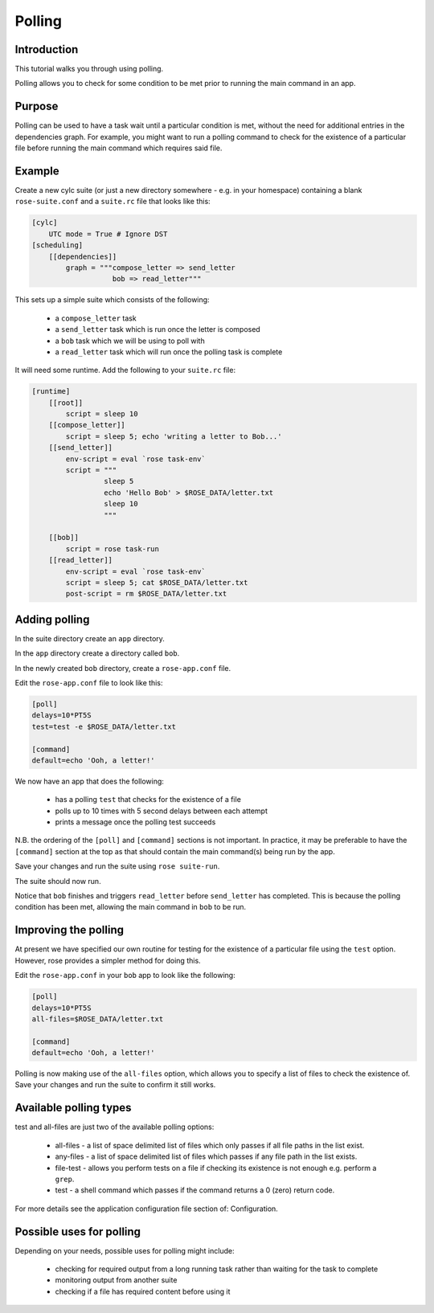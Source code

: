 Polling
=======

Introduction
------------

This tutorial walks you through using polling.

Polling allows you to check for some condition to be met prior to running the main command in an app.

Purpose
-------

Polling can be used to have a task wait until a particular condition is met, without the need for additional entries in the dependencies graph. For example, you might want to run a polling command to check for the existence of a particular file before running the main command which requires said file.

Example
-------

Create a new cylc suite (or just a new directory somewhere - e.g. in your homespace) containing a blank ``rose-suite.conf`` and a ``suite.rc`` file that looks like this:

.. code-block:: cylc

   [cylc]
       UTC mode = True # Ignore DST
   [scheduling]
       [[dependencies]]
           graph = """compose_letter => send_letter
                      bob => read_letter"""


This sets up a simple suite which consists of the following:

    - a ``compose_letter`` task
    - a ``send_letter`` task which is run once the letter is composed
    - a ``bob`` task which we will be using to poll with
    - a ``read_letter`` task which will run once the polling task is complete

It will need some runtime. Add the following to your ``suite.rc`` file:

.. code-block:: cylc

   [runtime]
       [[root]]
           script = sleep 10
       [[compose_letter]]
           script = sleep 5; echo 'writing a letter to Bob...'
       [[send_letter]]
           env-script = eval `rose task-env`
           script = """
                    sleep 5
                    echo 'Hello Bob' > $ROSE_DATA/letter.txt
                    sleep 10
                    """

       [[bob]]
           script = rose task-run
       [[read_letter]]
           env-script = eval `rose task-env`
           script = sleep 5; cat $ROSE_DATA/letter.txt
           post-script = rm $ROSE_DATA/letter.txt


Adding polling
--------------

In the suite directory create an ``app`` directory.

In the ``app`` directory create a directory called ``bob``.

In the newly created ``bob`` directory, create a ``rose-app.conf`` file.

Edit the ``rose-app.conf`` file to look like this:

.. code-block:: rose

   [poll]
   delays=10*PT5S
   test=test -e $ROSE_DATA/letter.txt

   [command]
   default=echo 'Ooh, a letter!'

We now have an app that does the following:

   - has a polling ``test`` that checks for the existence of a file
   - polls up to 10 times with 5 second delays between each attempt
   - prints a message once the polling test succeeds

N.B. the ordering of the ``[poll]`` and ``[command]`` sections is not important. In practice, it may be preferable to have the ``[command]`` section at the top as that should contain the main command(s) being run by the app.

Save your changes and run the suite using ``rose suite-run``.

The suite should now run.

Notice that ``bob`` finishes and triggers ``read_letter`` before ``send_letter`` has completed. This is because the polling condition has been met, allowing the main command in ``bob`` to be run.

Improving the polling
---------------------

At present we have specified our own routine for testing for the existence of a particular file using the ``test`` option. However, rose provides a simpler method for doing this.

Edit the ``rose-app.conf`` in your ``bob`` app to look like the following:

.. code-block:: rose

   [poll]
   delays=10*PT5S
   all-files=$ROSE_DATA/letter.txt

   [command]
   default=echo 'Ooh, a letter!'

Polling is now making use of the ``all-files`` option, which allows you to specify a list of files to check the existence of. Save your changes and run the suite to confirm it still works.


Available polling types
-----------------------

test and all-files are just two of the available polling options:

   - all-files - a list of space delimited list of files which only passes if all file paths in the list exist.
   - any-files - a list of space delimited list of files which passes if any file path in the list exists.

   - file-test - allows you perform tests on a file if checking its existence is not enough e.g. perform a ``grep``.
   - test - a shell command which passes if the command returns a 0 (zero) return code.

For more details see the application configuration file section of: Configuration.


Possible uses for polling
-------------------------

Depending on your needs, possible uses for polling might include:

   - checking for required output from a long running task rather than waiting for the task to complete
   - monitoring output from another suite
   - checking if a file has required content before using it



